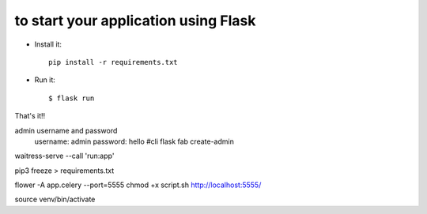 to start your application using Flask
--------------------------------------------------------------

- Install it::

	pip install -r requirements.txt
	

- Run it::

    $ flask run


That's it!! 



admin  username and password
    username: admin
    password: hello
    #cli flask fab create-admin



waitress-serve --call 'run:app'


pip3 freeze > requirements.txt



flower -A app.celery --port=5555
chmod +x script.sh
http://localhost:5555/

source venv/bin/activate